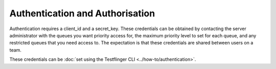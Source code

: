 Authentication and Authorisation
--------------------------------

Authentication requires a client_id and a secret_key. These credentials can be
obtained by contacting the server administrator with the queues you want priority
access for, the maximum priority level to set for each queue, and any restricted
queues that you need access to. The expectation is that these credentials are
shared between users on a team.

These credentials can be :doc:`set using the Testflinger CLI <../how-to/authentication>`.
